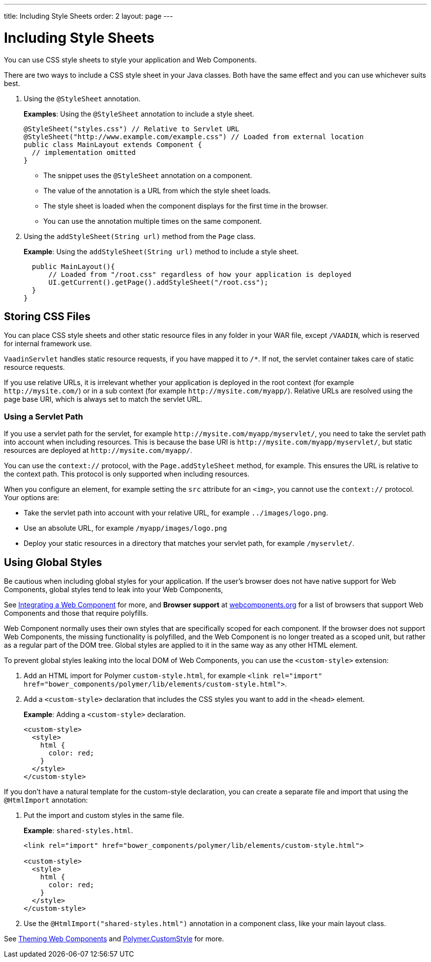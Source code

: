 ---
title: Including Style Sheets
order: 2
layout: page
---

= Including Style Sheets

You can use CSS style sheets to style your application and Web Components. 

There are two ways to include a CSS style sheet in your Java classes. Both have the same effect and you can use whichever suits best.   

. Using the `@StyleSheet` annotation.
+
*Examples*: Using the `@StyleSheet` annotation to include a style sheet.
+
[source,java]
----
@StyleSheet("styles.css") // Relative to Servlet URL
@StyleSheet("http://www.example.com/example.css") // Loaded from external location
public class MainLayout extends Component {
  // implementation omitted
}
----

* The snippet uses the `@StyleSheet` annotation on a component. 
* The value of the annotation is a URL from which the style sheet loads. 
* The style sheet is loaded when the component displays for the first time in the browser. 
* You can use the annotation multiple times on the same component.

. Using the `addStyleSheet(String url)` method from the `Page` class. 
+
*Example*: Using the `addStyleSheet(String url)` method to include a style sheet. 
+
[source,java]
----
  public MainLayout(){
      // Loaded from "/root.css" regardless of how your application is deployed
      UI.getCurrent().getPage().addStyleSheet("/root.css");
  }
}
----

== Storing CSS Files

You can place CSS style sheets and other static resource files in any folder in your WAR file, except `/VAADIN`, which is reserved for internal framework use.

`VaadinServlet` handles static resource requests, if you have mapped it to `/*`.
If not, the servlet container takes care of static resource requests.

If you use relative URLs, it is irrelevant whether your application is deployed in the root context (for example  `\http://mysite.com/`) or in a sub context (for example `\http://mysite.com/myapp/`). Relative URLs are resolved using the page base URI, which is always set to match the servlet URL.

=== Using a Servlet Path

If you use a servlet path for the servlet, for example `\http://mysite.com/myapp/myservlet/`, you need to take the servlet path into account when including resources. This is because the base URI is `\http://mysite.com/myapp/myservlet/`, but static resources are deployed at `\http://mysite.com/myapp/`.

You can use the `context://` protocol, with the `Page.addStyleSheet` method, for example. This ensures the URL is relative to the context path. This protocol is only supported when including resources.

When you configure an element, for example setting the `src` attribute for an `<img>`, you cannot use the `context://` protocol. Your options are:

* Take the servlet path into account with your relative URL, for example `../images/logo.png`.
* Use an absolute URL, for example `/myapp/images/logo.png`
* Deploy your static resources in a directory that matches your servlet path, for example `/myservlet/`.


== Using Global Styles

Be cautious when including global styles for your application. If the user's browser does not have native support for Web Components, global styles tend to leak into your Web Components, 

See <<../web-components/integrating-a-web-component#,Integrating a Web Component>> for more, and *Browser support* at https://www.webcomponents.org/[webcomponents.org] for a list of browsers that support Web Components and those that require polyfills. 

Web Component normally uses their own styles that are specifically scoped for each component. If the browser does not support Web Components, the missing functionality is polyfilled, and the Web Component is no longer treated as a scoped unit, but rather as a regular part of the DOM tree. Global styles are applied to it in the same way as any other HTML element.

To prevent global styles leaking into the local DOM of Web Components, you can use the `<custom-style>` extension:

. Add an HTML import for Polymer `custom-style.html`, for example `<link rel="import" href="bower_components/polymer/lib/elements/custom-style.html">`. 

. Add a `<custom-style>` declaration that includes the CSS styles you want to add in the `<head>` element.
+
*Example*: Adding a `<custom-style>` declaration.
+
[source,html]
----
<custom-style>
  <style>
    html {
      color: red;
    }
  </style>
</custom-style>
----

If you don't have a natural template for the custom-style declaration, you can create a separate file and import that using the `@HtmlImport` annotation:

. Put the import and custom styles in the same file. 
+
*Example*: `shared-styles.html`. 
+
[source,html]
----
<link rel="import" href="bower_components/polymer/lib/elements/custom-style.html">

<custom-style>
  <style>
    html {
      color: red;
    }
  </style>
</custom-style>
----

. Use the `@HtmlImport("shared-styles.html")` annotation in a component class, like your main layout class.

See <<../theme/theming-crash-course#,Theming Web Components>> and https://www.polymer-project.org/2.0/docs/api/elements/Polymer.CustomStyle[Polymer.CustomStyle] for more.
